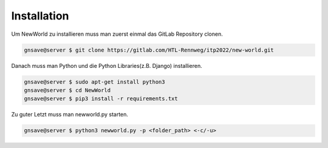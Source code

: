 Installation
=====

.. _installation:


Um NewWorld zu installieren muss man zuerst einmal das GitLab Repository clonen.

.. code-block:: console

   gnsave@server $ git clone https://gitlab.com/HTL-Rennweg/itp2022/new-world.git
   
Danach muss man Python und die Python Libraries(z.B. Django) installieren.

.. code-block:: console

   gnsave@server $ sudo apt-get install python3
   gnsave@server $ cd NewWorld
   gnsave@server $ pip3 install -r requirements.txt

Zu guter Letzt muss man newworld.py starten.

.. code-block:: console

   gnsave@server $ python3 newworld.py -p <folder_path> <-c/-u>


